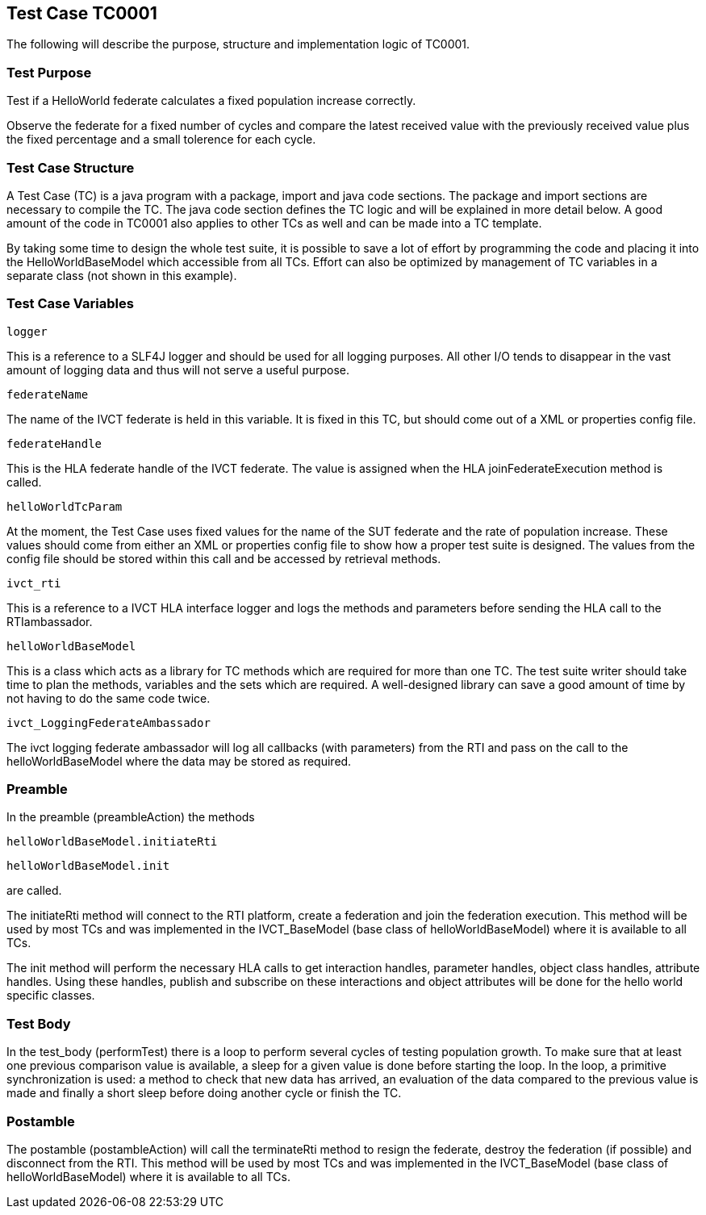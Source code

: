 == Test Case TC0001

The following will describe the purpose, structure and implementation logic of TC0001.

=== Test Purpose

Test if a HelloWorld federate calculates a fixed population increase correctly.

Observe the federate for a fixed number of cycles and compare the latest received value with the previously received value plus the fixed percentage and a small tolerence for each cycle.

=== Test Case Structure

A Test Case (TC) is a java program with a package, import and java code sections. The package and import sections are necessary to compile the TC. The java code section defines the TC logic and will be explained in more detail below. A good amount of the code in TC0001 also applies to other TCs as well and can be made into a TC template.

By taking some time to design the whole test suite, it is possible to save a lot of effort by programming the code and placing it into the HelloWorldBaseModel which accessible from all TCs. Effort can also be optimized by management of TC variables in a separate class (not shown in this example).

=== Test Case Variables

`logger`

This is a reference to a SLF4J logger and should be used for all logging purposes. All other I/O tends to disappear in the vast amount of logging data and thus will not serve a useful purpose.

`federateName`

The name of the IVCT federate is held in this variable. It is fixed in this TC, but should come out of a XML or properties config file.

`federateHandle`

This is the HLA federate handle of the IVCT federate. The value is assigned when the HLA joinFederateExecution method is called.

`helloWorldTcParam`

At the moment, the Test Case uses fixed values for the name of the SUT federate and the rate of population increase. These values should come from either an XML or properties config file to show how a proper test suite is designed. The values from the config file should be stored within this call and be accessed by retrieval methods.

`ivct_rti`

This is a reference to a IVCT HLA interface logger and logs the methods and parameters before sending the HLA call to the RTIambassador.

`helloWorldBaseModel`

This is a class which acts as a library for TC methods which are required for more than one TC. The test suite writer should take time to plan the methods, variables and the sets which are required. A well-designed library can save a good amount of time by not having to do the same code twice.

`ivct_LoggingFederateAmbassador`

The ivct logging federate ambassador will log all callbacks (with parameters) from the RTI and pass on the call to the helloWorldBaseModel where the data may be stored as required.

=== Preamble

In the preamble (preambleAction) the methods

`helloWorldBaseModel.initiateRti`

`helloWorldBaseModel.init`

are called.

The initiateRti method will connect to the RTI platform, create a federation and join the federation execution. This method will be used by most TCs and was implemented in the IVCT_BaseModel (base class of helloWorldBaseModel) where it is available to all TCs.

The init method will perform the necessary HLA calls to get interaction handles, parameter handles, object class handles, attribute handles. Using these handles, publish and subscribe on these interactions and object attributes will be done for the hello world specific classes.

=== Test Body

In the test_body (performTest) there is a loop to perform several cycles of testing population growth. To make sure that at least one previous comparison value is available, a sleep for a given value is done before starting the loop. In the loop, a primitive synchronization is used: a method to check that new data has arrived, an evaluation of the data compared to the previous value is made and finally a short sleep before doing another cycle or finish the TC.

=== Postamble

The postamble (postambleAction) will call the terminateRti method to resign the federate, destroy the federation (if possible) and disconnect from the RTI. This method will be used by most TCs and was implemented in the IVCT_BaseModel (base class of helloWorldBaseModel) where it is available to all TCs.
